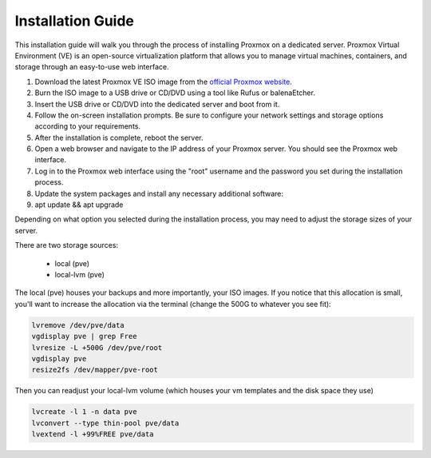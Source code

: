 Installation Guide
===================

This installation guide will walk you through the process of installing Proxmox on a dedicated server. Proxmox Virtual Environment (VE) is an open-source virtualization platform that allows you to manage virtual machines, containers, and storage through an easy-to-use web interface.

1. Download the latest Proxmox VE ISO image from the `official Proxmox website <https://www.proxmox.com/en/downloads>`_.

2. Burn the ISO image to a USB drive or CD/DVD using a tool like Rufus or balenaEtcher.

3. Insert the USB drive or CD/DVD into the dedicated server and boot from it.

4. Follow the on-screen installation prompts. Be sure to configure your network settings and storage options according to your requirements.

5. After the installation is complete, reboot the server.

6. Open a web browser and navigate to the IP address of your Proxmox server. You should see the Proxmox web interface.

7. Log in to the Proxmox web interface using the "root" username and the password you set during the installation process.

8. Update the system packages and install any necessary additional software:

9. apt update && apt upgrade


Depending on what option you selected during the installation process, you may need to adjust the storage sizes of your server. 

There are two storage sources:

 - local (pve)
 
 - local-lvm (pve)

The local (pve) houses your backups and more importantly, your ISO images. If you notice that this allocation is small, you'll want to increase the allocation via the terminal (change the 500G to whatever you see fit):

.. code-block:: bash

   lvremove /dev/pve/data
   vgdisplay pve | grep Free
   lvresize -L +500G /dev/pve/root
   vgdisplay pve
   resize2fs /dev/mapper/pve-root

Then you can readjust your local-lvm volume (which houses your vm templates and the disk space they use)

.. code-block:: bash

   lvcreate -l 1 -n data pve
   lvconvert --type thin-pool pve/data
   lvextend -l +99%FREE pve/data